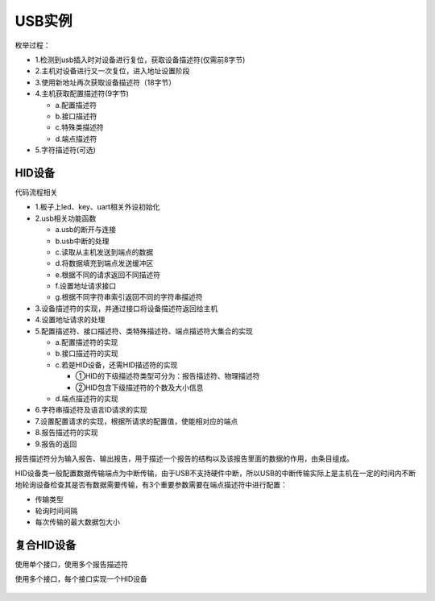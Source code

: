 USB实例
===========

枚举过程：

- 1.检测到usb插入时对设备进行复位，获取设备描述符(仅需前8字节)

- 2.主机对设备进行又一次复位，进入地址设置阶段
- 3.使用新地址再次获取设备描述符（18字节）
- 4.主机获取配置描述符(9字节)
  
  - a.配置描述符
  - b.接口描述符
  - c.特殊类描述符
  - d.端点描述符

- 5.字符描述符(可选)

HID设备
-------

代码流程相关

- 1.板子上led、key、uart相关外设初始化

- 2.usb相关功能函数

  - a.usb的断开与连接
  - b.usb中断的处理
  - c.读取从主机发送到端点的数据
  - d.将数据填充到端点发送缓冲区
  - e.根据不同的请求返回不同描述符
  - f.设置地址请求接口
  - g.根据不同字符串索引返回不同的字符串描述符

- 3.设备描述符的实现，并通过接口将设备描述符返回给主机
- 4.设置地址请求的处理

- 5.配置描述符、接口描述符、类特殊描述符、端点描述符大集合的实现

  - a.配置描述符的实现
  - b.接口描述符的实现
  - c.若是HID设备，还需HID描述符的实现

    - ①HID的下级描述符类型可分为：报告描述符、物理描述符
    - ②HID包含下级描述符的个数及大小信息

  - d.端点描述符的实现

- 6.字符串描述符及语言ID请求的实现
- 7.设置配置请求的实现，根据所请求的配置值，使能相对应的端点
- 8.报告描述符的实现
- 9.报告的返回

报告描述符分为输入报告、输出报告，用于描述一个报告的结构以及该报告里面的数据的作用，由条目组成。

HID设备类一般配置数据传输端点为中断传输，由于USB不支持硬件中断，所以USB的中断传输实际上是主机在一定的时间内不断地轮询设备检查其是否有数据需要传输，有3个重要参数需要在端点描述符中进行配置：

-  传输类型
-  轮询时间间隔
-  每次传输的最大数据包大小

复合HID设备
-----------

使用单个接口，使用多个报告描述符

使用多个接口，每个接口实现一个HID设备

.. figure:: ./media/复合设备1.png
   :alt: image-20210926140200042

